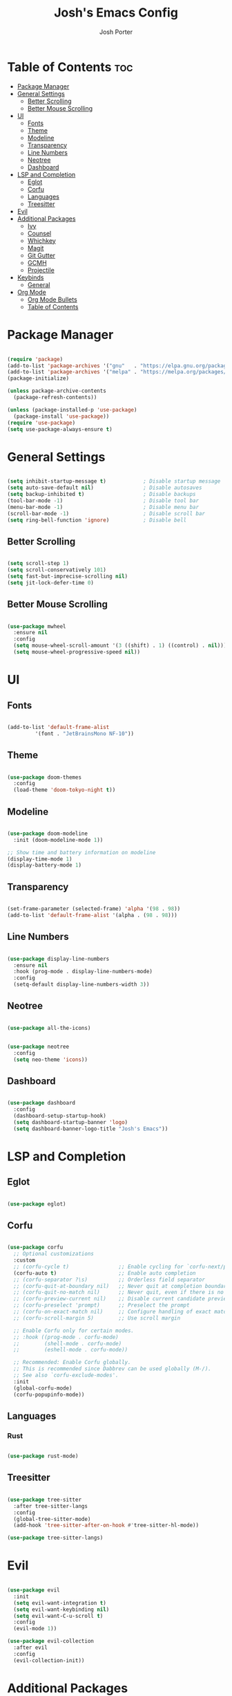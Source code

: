 #+TITLE: Josh's Emacs Config
#+AUTHOR: Josh Porter
#+STARTUP: showeverything

* Table of Contents :toc:
- [[#package-manager][Package Manager]]
- [[#general-settings][General Settings]]
  - [[#better-scrolling][Better Scrolling]]
  - [[#better-mouse-scrolling][Better Mouse Scrolling]]
- [[#ui][UI]]
  - [[#fonts][Fonts]]
  - [[#theme][Theme]]
  - [[#modeline][Modeline]]
  - [[#transparency][Transparency]]
  - [[#line-numbers][Line Numbers]]
  - [[#neotree][Neotree]]
  - [[#dashboard][Dashboard]]
- [[#lsp-and-completion][LSP and Completion]]
  - [[#eglot][Eglot]]
  - [[#corfu][Corfu]]
  - [[#languages][Languages]]
  - [[#treesitter][Treesitter]]
- [[#evil][Evil]]
- [[#additional-packages][Additional Packages]]
  - [[#ivy][Ivy]]
  - [[#counsel][Counsel]]
  - [[#whichkey][Whichkey]]
  - [[#magit][Magit]]
  - [[#git-gutter][Git Gutter]]
  - [[#gcmh][GCMH]]
  - [[#projectile][Projectile]]
- [[#keybinds][Keybinds]]
  - [[#general][General]]
- [[#org-mode][Org Mode]]
  - [[#org-mode-bullets][Org Mode Bullets]]
  - [[#table-of-contents][Table of Contents]]

* Package Manager
#+begin_src emacs-lisp

(require 'package)
(add-to-list 'package-archives '("gnu"   . "https://elpa.gnu.org/packages/"))
(add-to-list 'package-archives '("melpa" . "https://melpa.org/packages/"))
(package-initialize)

(unless package-archive-contents
  (package-refresh-contents))

(unless (package-installed-p 'use-package)
  (package-install 'use-package))
(require 'use-package)
(setq use-package-always-ensure t)

#+end_src

* General Settings
#+begin_src emacs-lisp

(setq inhibit-startup-message t)            ; Disable startup message
(setq auto-save-default nil)                ; Disable autosaves
(setq backup-inhibited t)                   ; Disable backups
(tool-bar-mode -1)                          ; Disable tool bar
(menu-bar-mode -1)                          ; Disable menu bar
(scroll-bar-mode -1)                        ; Disable scroll bar
(setq ring-bell-function 'ignore)           ; Disable bell

#+end_src

** Better Scrolling
#+begin_src emacs-lisp

(setq scroll-step 1)
(setq scroll-conservatively 101)
(setq fast-but-imprecise-scrolling nil)
(setq jit-lock-defer-time 0)

#+end_src

** Better Mouse Scrolling
#+begin_src emacs-lisp

(use-package mwheel
  :ensure nil
  :config
  (setq mouse-wheel-scroll-amount '(3 ((shift) . 1) ((control) . nil)))
  (setq mouse-wheel-progressive-speed nil))
  
#+end_src

* UI
** Fonts
#+begin_src emacs-lisp

(add-to-list 'default-frame-alist
	     '(font . "JetBrainsMono NF-10"))

#+end_src

** Theme
#+begin_src emacs-lisp

(use-package doom-themes
  :config
  (load-theme 'doom-tokyo-night t))

#+end_src

** Modeline
#+begin_src emacs-lisp

(use-package doom-modeline
  :init (doom-modeline-mode 1))

;; Show time and battery information on modeline
(display-time-mode 1)
(display-battery-mode 1)

#+end_src

** Transparency
#+begin_src emacs-lisp

(set-frame-parameter (selected-frame) 'alpha '(98 . 98))
(add-to-list 'default-frame-alist '(alpha . (98 . 98)))

#+end_src

** Line Numbers
#+begin_src emacs-lisp

(use-package display-line-numbers
  :ensure nil
  :hook (prog-mode . display-line-numbers-mode)
  :config
  (setq-default display-line-numbers-width 3))

#+end_src

** Neotree
#+begin_src emacs-lisp

(use-package all-the-icons)

#+end_src

#+begin_src emacs-lisp

(use-package neotree
  :config
  (setq neo-theme 'icons))

#+end_src

** Dashboard
#+begin_src emacs-lisp

(use-package dashboard
  :config
  (dashboard-setup-startup-hook)
  (setq dashboard-startup-banner 'logo)
  (setq dashboard-banner-logo-title "Josh's Emacs"))

#+end_src

* LSP and Completion
** Eglot
#+begin_src emacs-lisp

(use-package eglot)

#+end_src

** Corfu
#+begin_src emacs-lisp

(use-package corfu
  ;; Optional customizations
  :custom
  ;; (corfu-cycle t)                ;; Enable cycling for `corfu-next/previous'
  (corfu-auto t)                    ;; Enable auto completion
  ;; (corfu-separator ?\s)          ;; Orderless field separator
  ;; (corfu-quit-at-boundary nil)   ;; Never quit at completion boundary
  ;; (corfu-quit-no-match nil)      ;; Never quit, even if there is no match
  ;; (corfu-preview-current nil)    ;; Disable current candidate preview
  ;; (corfu-preselect 'prompt)      ;; Preselect the prompt
  ;; (corfu-on-exact-match nil)     ;; Configure handling of exact matches
  ;; (corfu-scroll-margin 5)        ;; Use scroll margin

  ;; Enable Corfu only for certain modes.
  ;; :hook ((prog-mode . corfu-mode)
  ;;        (shell-mode . corfu-mode)
  ;;        (eshell-mode . corfu-mode))

  ;; Recommended: Enable Corfu globally.
  ;; This is recommended since Dabbrev can be used globally (M-/).
  ;; See also `corfu-exclude-modes'.
  :init
  (global-corfu-mode)
  (corfu-popupinfo-mode))

#+end_src

** Languages
*** Rust
#+begin_src emacs-lisp

(use-package rust-mode)

#+end_src

** Treesitter
#+begin_src emacs-lisp

(use-package tree-sitter
  :after tree-sitter-langs
  :config
  (global-tree-sitter-mode)
  (add-hook 'tree-sitter-after-on-hook #'tree-sitter-hl-mode))

(use-package tree-sitter-langs)

#+end_src

* Evil
#+begin_src emacs-lisp

(use-package evil
  :init
  (setq evil-want-integration t)
  (setq evil-want-keybinding nil)
  (setq evil-want-C-u-scroll t)
  :config
  (evil-mode 1))

(use-package evil-collection
  :after evil
  :config
  (evil-collection-init))

#+end_src

* Additional Packages
** Ivy
#+begin_src emacs-lisp

(use-package ivy
  :diminish
  :bind (("C-s" . swiper)
         :map ivy-minibuffer-map
         ("TAB" . ivy-alt-done)
         ("C-l" . ivy-alt-done)
         ("C-j" . ivy-next-line)
         ("C-k" . ivy-previous-line)
         :map ivy-switch-buffer-map
         ("C-k" . ivy-previous-line)
         ("C-l" . ivy-done)
         ("C-d" . ivy-switch-buffer-kill)
         :map ivy-reverse-i-search-map
         ("C-k" . ivy-previous-line)
         ("C-d" . ivy-reverse-i-search-kill))
  :config
  (ivy-mode 1))

#+end_src

** Counsel
#+begin_src emacs-lisp

(use-package counsel
             :bind(("M-x" . counsel-M-x)
                   ("C-x b" . counsel-ibuffer)
                   ("C-x C-f" . counsel-find-file)
		   ("C-M-j" . counsel-switch-buffer)
                   :map minibuffer-local-map
                   ("C-r" . counsel-minibuffer-history))
             :config
             (setq ivy-initial-inputs-alist nil))

#+end_src

** Whichkey
#+begin_src emacs-lisp

(use-package which-key
  :init
    (which-key-mode 1)
  :config
  (setq which-key-side-window-location 'bottom
	  which-key-sort-order #'which-key-key-order-alpha
	  which-key-sort-uppercase-first nil
	  which-key-add-column-padding 1
	  which-key-max-display-columns nil
	  which-key-min-display-lines 6
	  which-key-side-window-slot -10
	  which-key-side-window-max-height 0.25
	  which-key-idle-delay 0.8
	  which-key-max-description-length 25
	  which-key-allow-imprecise-window-fit t
	  which-key-separator " → " ))

#+end_src

** Magit
#+begin_src emacs-lisp

(use-package magit)

#+end_src

** Git Gutter
#+begin_src emacs-lisp

(use-package git-gutter
  :hook (prog-mode . git-gutter-mode)
  :config
  (setq git-gutter:update-interval 0.02))

(use-package git-gutter-fringe
  :config
  (define-fringe-bitmap 'git-gutter-fr:added [224] nil nil '(center repeated))
  (define-fringe-bitmap 'git-gutter-fr:modified [224] nil nil '(center repeated))
  (define-fringe-bitmap 'git-gutter-fr:deleted [224] nil nil '(center repeated)))

#+end_src

** GCMH
#+begin_src emacs-lisp

(use-package gcmh
  :demand t
  :config
  (setq gcmh-low-cons-threshold (* 16 1024 1024))
  (gcmh-mode +1))

#+end_src

** Projectile
#+begin_src emacs-lisp

(use-package projectile
  :diminish projectile-mode
  :config (projectile-mode)
  :custom ((projectile-completion-system 'ivy))
  :bind-keymap
  ("C-c p" . projectile-command-map)
  :init
  (when (file-directory-p "~/dev")
    (setq projecttile-project-search-path '("~/dev")))
  (setq projectile-switch-project-action #'projectile-dired))

#+end_src
* Keybinds
** General
#+begin_src emacs-lisp

(use-package general
  :config
  (general-evil-setup)

  (general-create-definer josh/leader-keys
    :states '(normal insert visual emacs)
    :keymaps 'override
    :prefix "SPC"
    :global-prefix "M-SPC")

  (josh/leader-keys
    "e" '(neotree-toggle :wk "neotree-toggle")
    "tt" '(counsel-load-theme :wk "switch theme")
    "cc" '(comment-or-uncomment-region :wk "comment line"))

  (josh/leader-keys
    "." '(find-file :wk "Find file")
    "f c" '((lambda () (interactive) (find-file "~/.emacs.d/config.org")) :wk "Edit emacs config")
    "f r" '(counsel-recentf :wk "Find recent files"))

  (josh/leader-keys
    "b" '(:ignore t :wk "buffer")
    "b b" '(switch-to-buffer :wk "Switch buffer")
    "b i" '(ibuffer :wk "Ibuffer")
    "b k" '(kill-this-buffer :wk "Kill this buffer")
    "b n" '(next-buffer :wk "Next buffer")
    "b p" '(previous-buffer :wk "Previous buffer")
    "b r" '(revert-buffer :wk "Reload buffer"))

  (josh/leader-keys
    "w" '(:ignore t :wk "Windows")
    ;; Window splits
    "w c" '(evil-window-delete :wk "Close window")
    "w n" '(evil-window-new :wk "New window")
    "w s" '(evil-window-split :wk "Horizontal split window")
    "w v" '(evil-window-vsplit :wk "Vertical split window")
    ;; Window motions
    "w h" '(evil-window-left :wk "Window left")
    "w j" '(evil-window-down :wk "Window down")
    "w k" '(evil-window-up :wk "Window up")
    "w l" '(evil-window-right :wk "Window right")
    "w w" '(evil-window-next :wk "Goto next window"))
)

#+end_src

* Org Mode
** Org Mode Bullets
#+begin_src emacs-lisp

(use-package org-bullets
  :after org
  :hook (org-mode . org-bullets-mode))

#+end_src

** Table of Contents
#+begin_src emacs-lisp

(use-package toc-org
    :commands toc-org-enable
    :init (add-hook 'org-mode-hook 'toc-org-enable))

#+end_src
